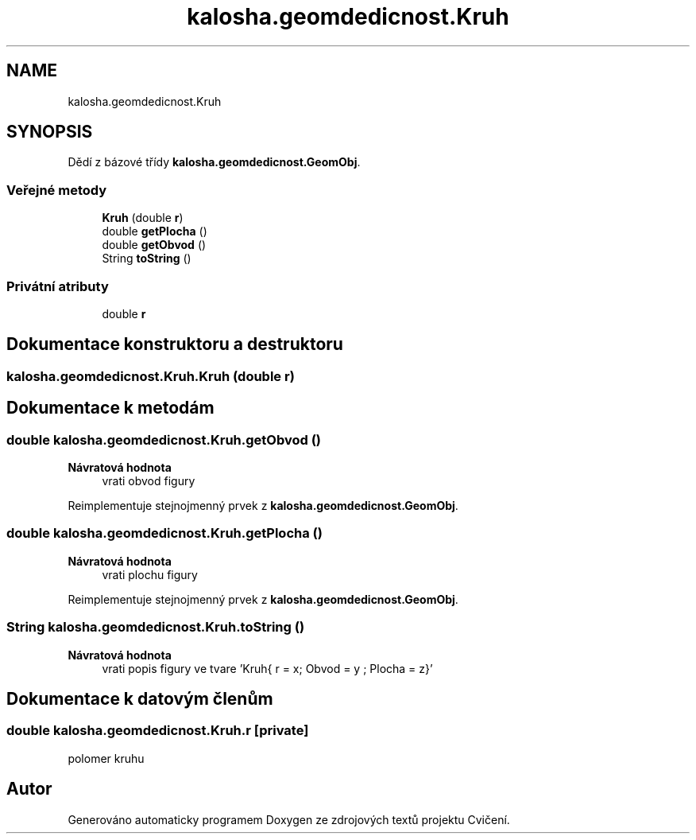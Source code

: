 .TH "kalosha.geomdedicnost.Kruh" 3 "út 12. kvě 2020" "Cvičení" \" -*- nroff -*-
.ad l
.nh
.SH NAME
kalosha.geomdedicnost.Kruh
.SH SYNOPSIS
.br
.PP
.PP
Dědí z bázové třídy \fBkalosha\&.geomdedicnost\&.GeomObj\fP\&.
.SS "Veřejné metody"

.in +1c
.ti -1c
.RI "\fBKruh\fP (double \fBr\fP)"
.br
.ti -1c
.RI "double \fBgetPlocha\fP ()"
.br
.ti -1c
.RI "double \fBgetObvod\fP ()"
.br
.ti -1c
.RI "String \fBtoString\fP ()"
.br
.in -1c
.SS "Privátní atributy"

.in +1c
.ti -1c
.RI "double \fBr\fP"
.br
.in -1c
.SH "Dokumentace konstruktoru a destruktoru"
.PP 
.SS "kalosha\&.geomdedicnost\&.Kruh\&.Kruh (double r)"

.SH "Dokumentace k metodám"
.PP 
.SS "double kalosha\&.geomdedicnost\&.Kruh\&.getObvod ()"

.PP
\fBNávratová hodnota\fP
.RS 4
vrati obvod figury 
.RE
.PP

.PP
Reimplementuje stejnojmenný prvek z \fBkalosha\&.geomdedicnost\&.GeomObj\fP\&.
.SS "double kalosha\&.geomdedicnost\&.Kruh\&.getPlocha ()"

.PP
\fBNávratová hodnota\fP
.RS 4
vrati plochu figury 
.RE
.PP

.PP
Reimplementuje stejnojmenný prvek z \fBkalosha\&.geomdedicnost\&.GeomObj\fP\&.
.SS "String kalosha\&.geomdedicnost\&.Kruh\&.toString ()"

.PP
\fBNávratová hodnota\fP
.RS 4
vrati popis figury ve tvare 'Kruh{ r = x; Obvod = y ; Plocha = z}' 
.RE
.PP

.SH "Dokumentace k datovým členům"
.PP 
.SS "double kalosha\&.geomdedicnost\&.Kruh\&.r\fC [private]\fP"
polomer kruhu 

.SH "Autor"
.PP 
Generováno automaticky programem Doxygen ze zdrojových textů projektu Cvičení\&.
